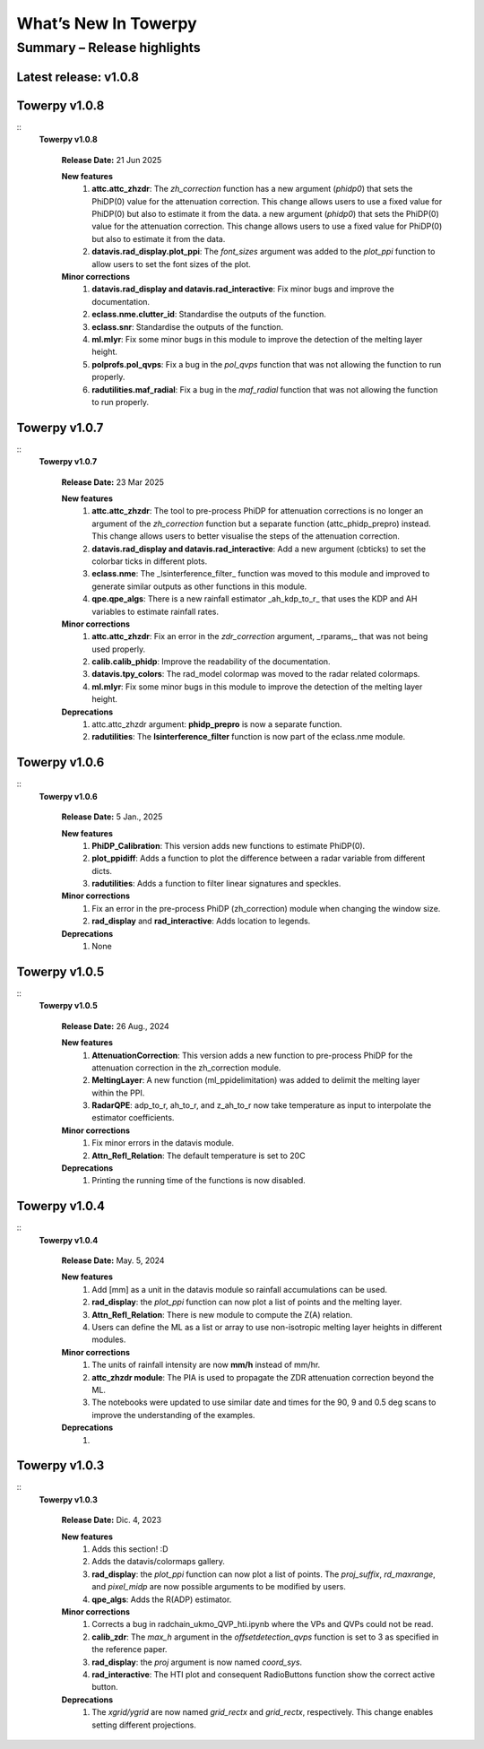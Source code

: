 .. _rnotes:

What’s New In Towerpy
=====================

Summary – Release highlights
----------------------------

**Latest release: v1.0.8**
~~~~~~~~~~~~~~~~~~~~~~~~~~

Towerpy v1.0.8
~~~~~~~~~~~~~~
::
  **Towerpy v1.0.8**
  
    **Release Date:** 21 Jun 2025


    **New features**
      #. **attc.attc_zhzdr**: The *zh_correction* function has a new argument (*phidp0*) that sets the PhiDP(0) value for the attenuation correction. This change allows users to use a fixed value for PhiDP(0) but also to estimate it from the data. a new argument (*phidp0*) that sets the PhiDP(0) value for the attenuation correction. This change allows users to use a fixed value for PhiDP(0) but also to estimate it from the data.
      #. **datavis.rad_display.plot_ppi**: The *font_sizes* argument was added to the *plot_ppi* function to allow users to set the font sizes of the plot.
  
    **Minor corrections**
      #. **datavis.rad_display and datavis.rad_interactive**: Fix minor bugs and improve the documentation.
      #. **eclass.nme.clutter_id**: Standardise the outputs of the function.
      #. **eclass.snr**: Standardise the outputs of the function.
      #. **ml.mlyr**: Fix some minor bugs in this module to improve the detection of the melting layer height.
      #. **polprofs.pol_qvps**: Fix a bug in the *pol_qvps* function that was not allowing the function to run properly.
      #. **radutilities.maf_radial**: Fix a bug in the *maf_radial* function that was not allowing the function to run properly.

Towerpy v1.0.7
~~~~~~~~~~~~~~
::
  **Towerpy v1.0.7**
  
    **Release Date:** 23 Mar 2025


    **New features**
      #. **attc.attc_zhzdr**: The tool to pre-process PhiDP for attenuation corrections is no longer an argument of the *zh_correction* function but a separate function (attc_phidp_prepro) instead. This change allows users to better visualise the steps of the attenuation correction.
      #. **datavis.rad_display and datavis.rad_interactive**: Add a new argument (cbticks) to set the colorbar ticks in different plots.
      #. **eclass.nme**: The _lsinterference_filter_ function was moved to this module and improved to generate similar outputs as other functions in this module.
      #. **qpe.qpe_algs**: There is a new rainfall estimator _ah_kdp_to_r_ that uses the KDP and AH variables to estimate rainfall rates.

    **Minor corrections**
      #. **attc.attc_zhzdr**: Fix an error in the *zdr_correction* argument,  _rparams,_ that was not being used properly.
      #. **calib.calib_phidp**: Improve the readability of the documentation.
      #. **datavis.tpy_colors**: The rad_model colormap was moved to the radar related colormaps.
      #. **ml.mlyr**: Fix some minor bugs in this module to improve the detection of the melting layer height.

    **Deprecations**
      #. attc.attc_zhzdr argument: **phidp_prepro** is now a separate function.
      #. **radutilities**: The **lsinterference_filter** function is now part of the eclass.nme module.

Towerpy v1.0.6
~~~~~~~~~~~~~~
::
  **Towerpy v1.0.6**
  
    **Release Date:** 5 Jan., 2025


    **New features**
      #. **PhiDP_Calibration**: This version adds new functions to estimate PhiDP(0).
      #. **plot_ppidiff**: Adds a function to plot the difference between a radar variable from different dicts.
      #. **radutilities**: Adds a function to filter linear signatures and speckles.

    **Minor corrections**
      #. Fix an error in the pre-process PhiDP (zh_correction) module when changing the window size.
      #. **rad_display** and **rad_interactive**: Adds location to legends.

    **Deprecations**
      #. None

Towerpy v1.0.5
~~~~~~~~~~~~~~
::
  **Towerpy v1.0.5**
  
    **Release Date:** 26 Aug., 2024


    **New features**
      #. **AttenuationCorrection**: This version adds a new function to pre-process PhiDP for the attenuation correction in the zh_correction module.
      #. **MeltingLayer**: A new function (ml_ppidelimitation) was added to delimit the melting layer within the PPI.
      #. **RadarQPE**: adp_to_r, ah_to_r, and z_ah_to_r now take temperature as input to interpolate the estimator coefficients.

    **Minor corrections**
      #. Fix minor errors in the datavis module.
      #. **Attn_Refl_Relation**: The default temperature is set to 20C

    **Deprecations**
      #. Printing the running time of the functions is now disabled.

Towerpy v1.0.4
~~~~~~~~~~~~~~
::
  **Towerpy v1.0.4**
  
    **Release Date:** May. 5, 2024


    **New features**
      #. Add [mm] as a unit in the datavis module so rainfall accumulations can be used.
      #. **rad_display**: the *plot_ppi* function can now plot a list of points and the melting layer.
      #. **Attn_Refl_Relation**: There is new module to compute the Z(A) relation.
      #. Users can define the ML as a list or array to use non-isotropic melting layer heights in different modules.

    **Minor corrections**
      #. The units of rainfall intensity are now **mm/h** instead of mm/hr.
      #. **attc_zhzdr module**: The PIA is used to propagate the ZDR attenuation correction beyond the ML.
      #. The notebooks were updated to use similar date and times for the 90, 9 and 0.5 deg scans to improve the understanding of the examples.

    **Deprecations**
      #. 


Towerpy v1.0.3
~~~~~~~~~~~~~~
::
  **Towerpy v1.0.3**
  
    **Release Date:** Dic. 4, 2023


    **New features**
      #. Adds this section! :D
      #. Adds the datavis/colormaps gallery.
      #. **rad_display**: the *plot_ppi* function can now plot a list of points. The *proj_suffix*, *rd_maxrange*, and *pixel_midp* are now possible arguments to be modified by users.
      #. **qpe_algs**: Adds the R(ADP) estimator.

    **Minor corrections**
      #. Corrects a bug in radchain_ukmo_QVP_hti.ipynb where the VPs and QVPs could not be read.
      #. **calib_zdr**: The *max_h* argument in the *offsetdetection_qvps* function is set to 3 as specified in the reference paper.
      #. **rad_display**: the *proj* argument is now named *coord_sys*.
      #. **rad_interactive**: The HTI plot and consequent RadioButtons function show the correct active button.

    **Deprecations**
      #. The *xgrid/ygrid* are now named *grid_rectx* and *grid_rectx*, respectively. This change enables setting different projections.
